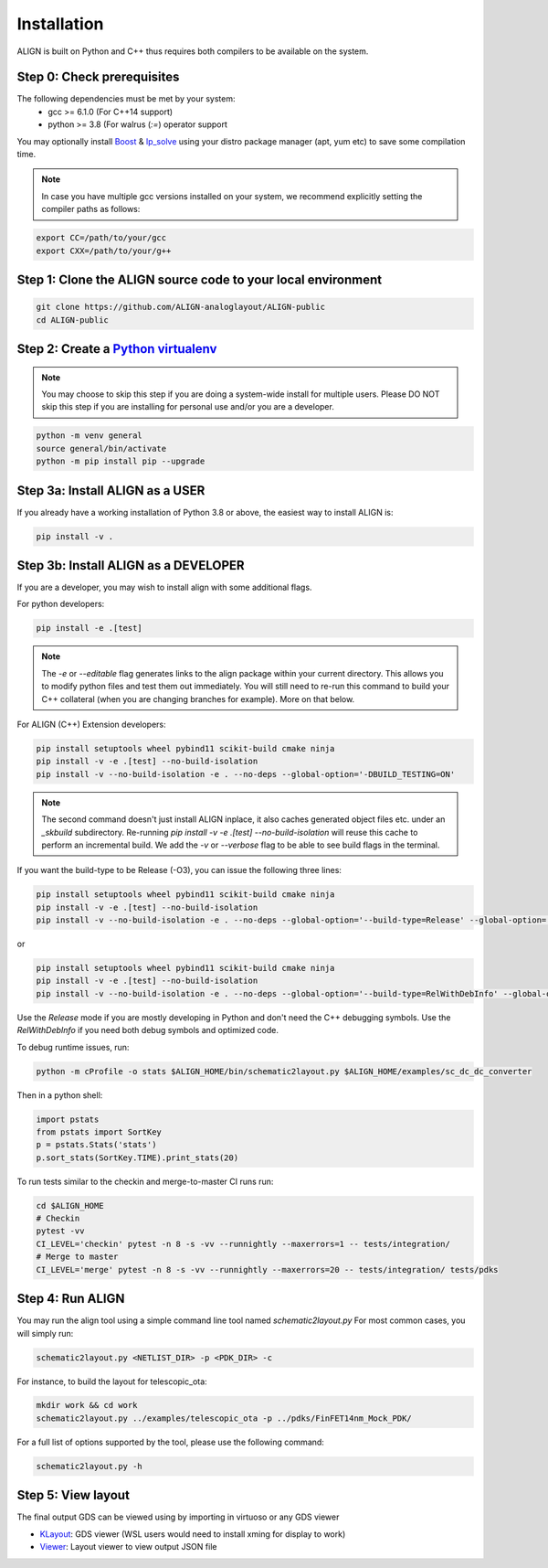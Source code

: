 Installation
=================
ALIGN is built on Python and C++ thus requires both compilers to be available on the system.

Step 0: Check prerequisites
--------------------------------
The following dependencies must be met by your system:
  * gcc >= 6.1.0 (For C++14 support)
  * python >= 3.8 (For walrus (`:=`) operator support

You may optionally install `Boost <https://www.boost.org/>`_ & `lp_solve <http://lpsolve.sourceforge.net/5.5/>`_ using your distro package manager (apt, yum etc) to save some compilation time.

.. note::
    In case you have multiple gcc versions installed on your system, we recommend explicitly setting the compiler paths as follows:

.. code-block:: bash

    export CC=/path/to/your/gcc
    export CXX=/path/to/your/g++

Step 1: Clone the ALIGN source code to your local environment
--------------------------------------------------------------------

.. code-block:: bash

    git clone https://github.com/ALIGN-analoglayout/ALIGN-public
    cd ALIGN-public


Step 2: Create a `Python virtualenv <https://docs.python.org/3/tutorial/venv.html>`_
----------------------------------------------------------------------------------------

.. note::
    You may choose to skip this step if you are doing a system-wide install for multiple users.
    Please DO NOT skip this step if you are installing for personal use and/or you are a developer.

.. code-block:: bash

    python -m venv general
    source general/bin/activate
    python -m pip install pip --upgrade


Step 3a: Install ALIGN as a USER
--------------------------------------
If you already have a working installation of Python 3.8 or above, the easiest way to install ALIGN is:

.. code-block:: bash

    pip install -v .


Step 3b: Install ALIGN as a DEVELOPER
--------------------------------------
If you are a developer, you may wish to install align with some additional flags.

For python developers:

.. code-block:: bash

    pip install -e .[test]

.. note::
    The `-e` or `--editable` flag generates links to the align package within your current directory. This allows you to modify python files and test them out immediately. You will still need to re-run this command to build your C++ collateral (when you are changing branches for example). More on that below.

For ALIGN (C++) Extension developers:

.. code-block:: bash

    pip install setuptools wheel pybind11 scikit-build cmake ninja
    pip install -v -e .[test] --no-build-isolation
    pip install -v --no-build-isolation -e . --no-deps --global-option='-DBUILD_TESTING=ON'


.. note::
    The second command doesn't just install ALIGN inplace, it also caches generated object files etc. under an `_skbuild` subdirectory. Re-running `pip install -v -e .[test] --no-build-isolation` will reuse this cache to perform an incremental build. We add the `-v` or `--verbose` flag to be able to see build flags in the terminal.

If you want the build-type to be Release (-O3), you can issue the following three lines:

.. code-block:: bash

    pip install setuptools wheel pybind11 scikit-build cmake ninja
    pip install -v -e .[test] --no-build-isolation
    pip install -v --no-build-isolation -e . --no-deps --global-option='--build-type=Release' --global-option='-DBUILD_TESTING=ON'

or

.. code-block:: bash

    pip install setuptools wheel pybind11 scikit-build cmake ninja
    pip install -v -e .[test] --no-build-isolation
    pip install -v --no-build-isolation -e . --no-deps --global-option='--build-type=RelWithDebInfo' --global-option='-DBUILD_TESTING=ON'

Use the `Release` mode if you are mostly developing in Python and don't need the C++ debugging symbols. Use the `RelWithDebInfo` if you need both debug symbols and optimized code.

To debug runtime issues, run:

.. code-block:: bash

    python -m cProfile -o stats $ALIGN_HOME/bin/schematic2layout.py $ALIGN_HOME/examples/sc_dc_dc_converter

Then in a python shell:

.. code-block:: python

    import pstats
    from pstats import SortKey
    p = pstats.Stats('stats')
    p.sort_stats(SortKey.TIME).print_stats(20)

To run tests similar to the checkin and merge-to-master CI runs run:

.. code-block:: bash

    cd $ALIGN_HOME
    # Checkin
    pytest -vv
    CI_LEVEL='checkin' pytest -n 8 -s -vv --runnightly --maxerrors=1 -- tests/integration/
    # Merge to master
    CI_LEVEL='merge' pytest -n 8 -s -vv --runnightly --maxerrors=20 -- tests/integration/ tests/pdks



Step 4: Run ALIGN
--------------------------------------
You may run the align tool using a simple command line tool named `schematic2layout.py`
For most common cases, you will simply run:

.. code-block:: bash

    schematic2layout.py <NETLIST_DIR> -p <PDK_DIR> -c


For instance, to build the layout for telescopic_ota:

.. code-block:: bash

    mkdir work && cd work
    schematic2layout.py ../examples/telescopic_ota -p ../pdks/FinFET14nm_Mock_PDK/


For a full list of options supported by the tool, please use the following command:

.. code-block:: bash

    schematic2layout.py -h


Step 5: View layout
--------------------------------------
The final output GDS can be viewed using by importing in virtuoso or any GDS viewer

* `KLayout <https://github.com/KLayout/klayout>`_: GDS viewer (WSL users would need to install xming for display to work)

* `Viewer <https://github.com/ALIGN-analoglayout/ALIGN-public/tree/master/Viewer>`_: Layout viewer to view output JSON file

